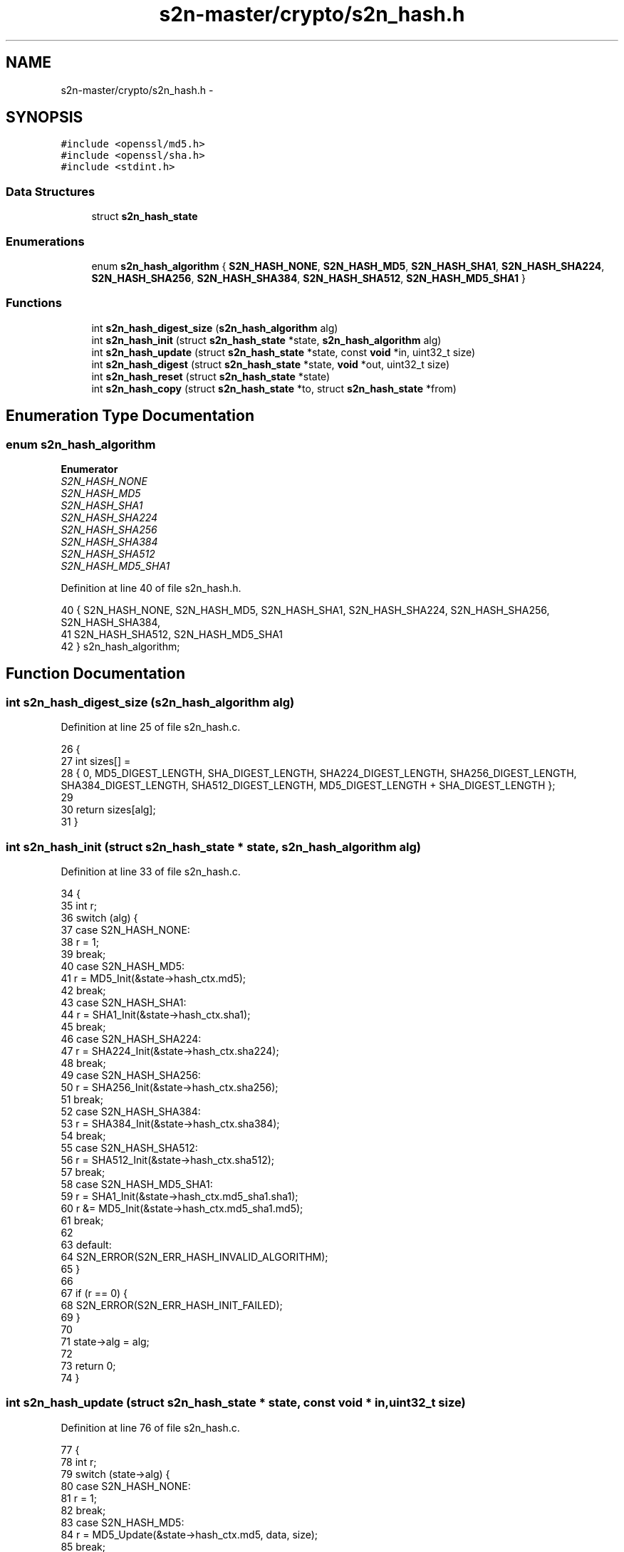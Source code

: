 .TH "s2n-master/crypto/s2n_hash.h" 3 "Fri Aug 19 2016" "s2n-doxygen-full" \" -*- nroff -*-
.ad l
.nh
.SH NAME
s2n-master/crypto/s2n_hash.h \- 
.SH SYNOPSIS
.br
.PP
\fC#include <openssl/md5\&.h>\fP
.br
\fC#include <openssl/sha\&.h>\fP
.br
\fC#include <stdint\&.h>\fP
.br

.SS "Data Structures"

.in +1c
.ti -1c
.RI "struct \fBs2n_hash_state\fP"
.br
.in -1c
.SS "Enumerations"

.in +1c
.ti -1c
.RI "enum \fBs2n_hash_algorithm\fP { \fBS2N_HASH_NONE\fP, \fBS2N_HASH_MD5\fP, \fBS2N_HASH_SHA1\fP, \fBS2N_HASH_SHA224\fP, \fBS2N_HASH_SHA256\fP, \fBS2N_HASH_SHA384\fP, \fBS2N_HASH_SHA512\fP, \fBS2N_HASH_MD5_SHA1\fP }"
.br
.in -1c
.SS "Functions"

.in +1c
.ti -1c
.RI "int \fBs2n_hash_digest_size\fP (\fBs2n_hash_algorithm\fP alg)"
.br
.ti -1c
.RI "int \fBs2n_hash_init\fP (struct \fBs2n_hash_state\fP *state, \fBs2n_hash_algorithm\fP alg)"
.br
.ti -1c
.RI "int \fBs2n_hash_update\fP (struct \fBs2n_hash_state\fP *state, const \fBvoid\fP *in, uint32_t size)"
.br
.ti -1c
.RI "int \fBs2n_hash_digest\fP (struct \fBs2n_hash_state\fP *state, \fBvoid\fP *out, uint32_t size)"
.br
.ti -1c
.RI "int \fBs2n_hash_reset\fP (struct \fBs2n_hash_state\fP *state)"
.br
.ti -1c
.RI "int \fBs2n_hash_copy\fP (struct \fBs2n_hash_state\fP *to, struct \fBs2n_hash_state\fP *from)"
.br
.in -1c
.SH "Enumeration Type Documentation"
.PP 
.SS "enum \fBs2n_hash_algorithm\fP"

.PP
\fBEnumerator\fP
.in +1c
.TP
\fB\fIS2N_HASH_NONE \fP\fP
.TP
\fB\fIS2N_HASH_MD5 \fP\fP
.TP
\fB\fIS2N_HASH_SHA1 \fP\fP
.TP
\fB\fIS2N_HASH_SHA224 \fP\fP
.TP
\fB\fIS2N_HASH_SHA256 \fP\fP
.TP
\fB\fIS2N_HASH_SHA384 \fP\fP
.TP
\fB\fIS2N_HASH_SHA512 \fP\fP
.TP
\fB\fIS2N_HASH_MD5_SHA1 \fP\fP
.PP
Definition at line 40 of file s2n_hash\&.h\&.
.PP
.nf
40              { S2N_HASH_NONE, S2N_HASH_MD5, S2N_HASH_SHA1, S2N_HASH_SHA224, S2N_HASH_SHA256, S2N_HASH_SHA384,
41     S2N_HASH_SHA512, S2N_HASH_MD5_SHA1
42 } s2n_hash_algorithm;
.fi
.SH "Function Documentation"
.PP 
.SS "int s2n_hash_digest_size (\fBs2n_hash_algorithm\fP alg)"

.PP
Definition at line 25 of file s2n_hash\&.c\&.
.PP
.nf
26 {
27     int sizes[] =
28         { 0, MD5_DIGEST_LENGTH, SHA_DIGEST_LENGTH, SHA224_DIGEST_LENGTH, SHA256_DIGEST_LENGTH, SHA384_DIGEST_LENGTH, SHA512_DIGEST_LENGTH, MD5_DIGEST_LENGTH + SHA_DIGEST_LENGTH };
29 
30     return sizes[alg];
31 }
.fi
.SS "int s2n_hash_init (struct \fBs2n_hash_state\fP * state, \fBs2n_hash_algorithm\fP alg)"

.PP
Definition at line 33 of file s2n_hash\&.c\&.
.PP
.nf
34 {
35     int r;
36     switch (alg) {
37     case S2N_HASH_NONE:
38         r = 1;
39         break;
40     case S2N_HASH_MD5:
41         r = MD5_Init(&state->hash_ctx\&.md5);
42         break;
43     case S2N_HASH_SHA1:
44         r = SHA1_Init(&state->hash_ctx\&.sha1);
45         break;
46     case S2N_HASH_SHA224:
47         r = SHA224_Init(&state->hash_ctx\&.sha224);
48         break;
49     case S2N_HASH_SHA256:
50         r = SHA256_Init(&state->hash_ctx\&.sha256);
51         break;
52     case S2N_HASH_SHA384:
53         r = SHA384_Init(&state->hash_ctx\&.sha384);
54         break;
55     case S2N_HASH_SHA512:
56         r = SHA512_Init(&state->hash_ctx\&.sha512);
57         break;
58     case S2N_HASH_MD5_SHA1:
59         r = SHA1_Init(&state->hash_ctx\&.md5_sha1\&.sha1);
60         r &= MD5_Init(&state->hash_ctx\&.md5_sha1\&.md5);
61         break;
62 
63     default:
64         S2N_ERROR(S2N_ERR_HASH_INVALID_ALGORITHM);
65     }
66 
67     if (r == 0) {
68         S2N_ERROR(S2N_ERR_HASH_INIT_FAILED);
69     }
70 
71     state->alg = alg;
72 
73     return 0;
74 }
.fi
.SS "int s2n_hash_update (struct \fBs2n_hash_state\fP * state, const \fBvoid\fP * in, uint32_t size)"

.PP
Definition at line 76 of file s2n_hash\&.c\&.
.PP
.nf
77 {
78     int r;
79     switch (state->alg) {
80     case S2N_HASH_NONE:
81         r = 1;
82         break;
83     case S2N_HASH_MD5:
84         r = MD5_Update(&state->hash_ctx\&.md5, data, size);
85         break;
86     case S2N_HASH_SHA1:
87         r = SHA1_Update(&state->hash_ctx\&.sha1, data, size);
88         break;
89     case S2N_HASH_SHA224:
90         r = SHA224_Update(&state->hash_ctx\&.sha224, data, size);
91         break;
92     case S2N_HASH_SHA256:
93         r = SHA256_Update(&state->hash_ctx\&.sha256, data, size);
94         break;
95     case S2N_HASH_SHA384:
96         r = SHA384_Update(&state->hash_ctx\&.sha384, data, size);
97         break;
98     case S2N_HASH_SHA512:
99         r = SHA512_Update(&state->hash_ctx\&.sha512, data, size);
100         break;
101     case S2N_HASH_MD5_SHA1:
102         r = SHA1_Update(&state->hash_ctx\&.md5_sha1\&.sha1, data, size);
103         r &= MD5_Update(&state->hash_ctx\&.md5_sha1\&.md5, data, size);
104         break;
105     default:
106         S2N_ERROR(S2N_ERR_HASH_INVALID_ALGORITHM);
107     }
108 
109     if (r == 0) {
110         S2N_ERROR(S2N_ERR_HASH_UPDATE_FAILED);
111     }
112 
113     return 0;
114 }
.fi
.SS "int s2n_hash_digest (struct \fBs2n_hash_state\fP * state, \fBvoid\fP * out, uint32_t size)"

.PP
Definition at line 116 of file s2n_hash\&.c\&.
.PP
.nf
117 {
118     int r;
119     switch (state->alg) {
120     case S2N_HASH_NONE:
121         r = 1;
122         break;
123     case S2N_HASH_MD5:
124         eq_check(size, MD5_DIGEST_LENGTH);
125         r = MD5_Final(out, &state->hash_ctx\&.md5);
126         break;
127     case S2N_HASH_SHA1:
128         eq_check(size, SHA_DIGEST_LENGTH);
129         r = SHA1_Final(out, &state->hash_ctx\&.sha1);
130         break;
131     case S2N_HASH_SHA224:
132         eq_check(size, SHA224_DIGEST_LENGTH);
133         r = SHA224_Final(out, &state->hash_ctx\&.sha224);
134         break;
135     case S2N_HASH_SHA256:
136         eq_check(size, SHA256_DIGEST_LENGTH);
137         r = SHA256_Final(out, &state->hash_ctx\&.sha256);
138         break;
139     case S2N_HASH_SHA384:
140         eq_check(size, SHA384_DIGEST_LENGTH);
141         r = SHA384_Final(out, &state->hash_ctx\&.sha384);
142         break;
143     case S2N_HASH_SHA512:
144         eq_check(size, SHA512_DIGEST_LENGTH);
145         r = SHA512_Final(out, &state->hash_ctx\&.sha512);
146         break;
147     case S2N_HASH_MD5_SHA1:
148         eq_check(size, MD5_DIGEST_LENGTH + SHA_DIGEST_LENGTH);
149         r = SHA1_Final(((uint8_t *) out) + MD5_DIGEST_LENGTH, &state->hash_ctx\&.md5_sha1\&.sha1);
150         r &= MD5_Final(out, &state->hash_ctx\&.md5_sha1\&.md5);
151         break;
152     default:
153         S2N_ERROR(S2N_ERR_HASH_INVALID_ALGORITHM);
154     }
155 
156     if (r == 0) {
157         S2N_ERROR(S2N_ERR_HASH_DIGEST_FAILED);
158     }
159 
160     return 0;
161 }
.fi
.SS "int s2n_hash_reset (struct \fBs2n_hash_state\fP * state)"

.PP
Definition at line 163 of file s2n_hash\&.c\&.
.PP
.nf
164 {
165     return s2n_hash_init(state, state->alg);
166 }
.fi
.SS "int s2n_hash_copy (struct \fBs2n_hash_state\fP * to, struct \fBs2n_hash_state\fP * from)"

.PP
Definition at line 168 of file s2n_hash\&.c\&.
.PP
.nf
169 {
170     memcpy_check(to, from, sizeof(struct s2n_hash_state));
171     return 0;
172 }
.fi
.SH "Author"
.PP 
Generated automatically by Doxygen for s2n-doxygen-full from the source code\&.
